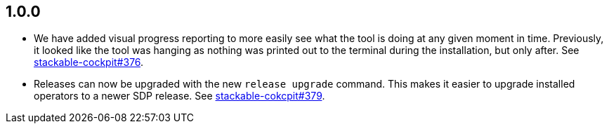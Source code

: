 == 1.0.0

* We have added visual progress reporting to more easily see what the tool is doing at any given moment in time.
  Previously, it looked like the tool was hanging as nothing was printed out to the terminal during the installation, but only after.
  See https://github.com/stackabletech/stackable-cockpit/pull/376[stackable-cockpit#376].
* Releases can now be upgraded with the new `release upgrade` command.
  This makes it easier to upgrade installed operators to a newer SDP release.
  See https://github.com/stackabletech/stackable-cockpit/pull/379[stackable-cokcpit#379].
